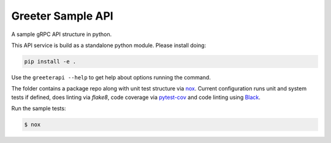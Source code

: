 ==================
Greeter Sample API
==================

A sample gRPC API structure in python.

This API service is build as a standalone python module. Please install doing: 

.. code-block:: console

  pip install -e .


Use the ``greeterapi --help`` to get help about options running the command.

The folder contains a package repo along with unit test structure via `nox`_.
Current configuration runs unit and system tests if defined, does linting
via `flake8`, code coverage via `pytest-cov`_ and code linting using `Black`_.

Run the sample tests:

.. code-block:: console

  $ nox



.. _nox: https://nox.thea.codes/en/stable/
.. _pytest-cov: https://pypi.org/project/pytest-cov/
.. _Black: https://github.com/psf/black

